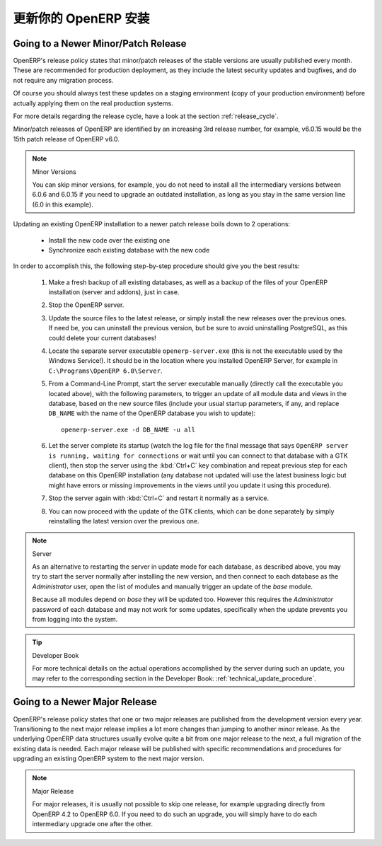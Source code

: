 .. i18n: .. index::
.. i18n:    single: Update; Upgrade; OpenERP (Windows)
..

.. index::
   single: Update; Upgrade; OpenERP (Windows)

.. i18n: .. _updating-windows-link:
.. i18n: 
.. i18n: ===============================================================================
.. i18n: Updating your OpenERP Installation
.. i18n: ===============================================================================
..

.. _updating-windows-link:

===============================================================================
更新你的 OpenERP 安装
===============================================================================

.. i18n: Going to a Newer Minor/Patch Release
.. i18n: ++++++++++++++++++++++++++++++++++++
..

Going to a Newer Minor/Patch Release
++++++++++++++++++++++++++++++++++++

.. i18n: OpenERP's release policy states that minor/patch releases of the stable
.. i18n: versions are usually published every month. These are recommended for
.. i18n: production deployment, as they include the latest security updates and bugfixes,
.. i18n: and do not require any migration process.
..

OpenERP's release policy states that minor/patch releases of the stable
versions are usually published every month. These are recommended for
production deployment, as they include the latest security updates and bugfixes,
and do not require any migration process.

.. i18n: Of course you should always test these updates on a staging environment
.. i18n: (copy of your production environment) before actually applying them on the real
.. i18n: production systems.
..

Of course you should always test these updates on a staging environment
(copy of your production environment) before actually applying them on the real
production systems.

.. i18n: For more details regarding the release cycle, have a look at the section
.. i18n: :ref:`release_cycle`.
..

For more details regarding the release cycle, have a look at the section
:ref:`release_cycle`.

.. i18n: Minor/patch releases of OpenERP are identified by an increasing 3rd release
.. i18n: number, for example, v6.0.15 would be the 15th patch release of OpenERP v6.0.
..

Minor/patch releases of OpenERP are identified by an increasing 3rd release
number, for example, v6.0.15 would be the 15th patch release of OpenERP v6.0.

.. i18n: .. note:: Minor Versions
.. i18n: 
.. i18n:         You can skip minor versions, for example, you do not need to install all the intermediary versions between 6.0.6 and 6.0.15 if you need to upgrade an outdated installation, as long as you stay in the same version line (6.0 in this example).
..

.. note:: Minor Versions

        You can skip minor versions, for example, you do not need to install all the intermediary versions between 6.0.6 and 6.0.15 if you need to upgrade an outdated installation, as long as you stay in the same version line (6.0 in this example).

.. i18n: Updating an existing OpenERP installation to a newer patch release boils down to 2 operations:
..

Updating an existing OpenERP installation to a newer patch release boils down to 2 operations:

.. i18n:     * Install the new code over the existing one
.. i18n:     * Synchronize each existing database with the new code
..

    * Install the new code over the existing one
    * Synchronize each existing database with the new code

.. i18n: In order to accomplish this, the following step-by-step procedure should give you
.. i18n: the best results:
..

In order to accomplish this, the following step-by-step procedure should give you
the best results:

.. i18n:     #. Make a fresh backup of all existing databases, as well as a backup of the files
.. i18n:        of your OpenERP installation (server and addons), just in case.
.. i18n:     #. Stop the OpenERP server.
.. i18n:     #. Update the source files to the latest release, or simply install the new releases
.. i18n:        over the previous ones. If need be, you can uninstall the previous version, but
.. i18n:        be sure to avoid uninstalling PostgreSQL, as this could delete
.. i18n:        your current databases!
.. i18n:     #. Locate the separate server executable ``openerp-server.exe`` (this is not the
.. i18n:        executable used by the Windows Service!). It should be in the location where
.. i18n:        you installed OpenERP Server, for example in ``C:\Programs\OpenERP 6.0\Server``.
.. i18n:     #. From a Command-Line Prompt, start the server executable manually (directly call
.. i18n:        the executable you located above), with the following parameters, to trigger an
.. i18n:        update of all module data and views in the database, based on the new source files
.. i18n:        (include your usual startup parameters, if any, and replace ``DB_NAME`` with the name
.. i18n:        of the OpenERP database you wish to update)::
.. i18n: 
.. i18n:          openerp-server.exe -d DB_NAME -u all
.. i18n: 
.. i18n:     #. Let the server complete its startup (watch the log file for the final message that
.. i18n:        says ``OpenERP server is running, waiting for connections`` or wait until you can
.. i18n:        connect to that database with a GTK client), then stop the server using the :kbd:`Ctrl+C`
.. i18n:        key combination and repeat previous step for each database on this OpenERP installation
.. i18n:        (any database not updated will use the latest business logic but might have errors
.. i18n:        or missing improvements in the views until you update it using this procedure).
.. i18n:     #. Stop the server again with :kbd:`Ctrl+C` and restart it normally as a service.
.. i18n:     #. You can now proceed with the update of the GTK clients, which can be done
.. i18n:        separately by simply reinstalling the latest version over the previous one.
..

    #. Make a fresh backup of all existing databases, as well as a backup of the files
       of your OpenERP installation (server and addons), just in case.
    #. Stop the OpenERP server.
    #. Update the source files to the latest release, or simply install the new releases
       over the previous ones. If need be, you can uninstall the previous version, but
       be sure to avoid uninstalling PostgreSQL, as this could delete
       your current databases!
    #. Locate the separate server executable ``openerp-server.exe`` (this is not the
       executable used by the Windows Service!). It should be in the location where
       you installed OpenERP Server, for example in ``C:\Programs\OpenERP 6.0\Server``.
    #. From a Command-Line Prompt, start the server executable manually (directly call
       the executable you located above), with the following parameters, to trigger an
       update of all module data and views in the database, based on the new source files
       (include your usual startup parameters, if any, and replace ``DB_NAME`` with the name
       of the OpenERP database you wish to update)::

         openerp-server.exe -d DB_NAME -u all

    #. Let the server complete its startup (watch the log file for the final message that
       says ``OpenERP server is running, waiting for connections`` or wait until you can
       connect to that database with a GTK client), then stop the server using the :kbd:`Ctrl+C`
       key combination and repeat previous step for each database on this OpenERP installation
       (any database not updated will use the latest business logic but might have errors
       or missing improvements in the views until you update it using this procedure).
    #. Stop the server again with :kbd:`Ctrl+C` and restart it normally as a service.
    #. You can now proceed with the update of the GTK clients, which can be done
       separately by simply reinstalling the latest version over the previous one.

.. i18n: .. note:: Server 
.. i18n: 
.. i18n:         As an alternative to restarting the server in update mode for each database, as described above, you may try to start the server normally after installing the new version, and then connect to each database as the *Administrator* user, open the list of modules and manually trigger an update of the *base* module.
.. i18n:         
.. i18n:         Because all modules depend on *base* they will be updated too. However this requires the *Administrator* password of each database and may not work for some updates, specifically when the update prevents you from logging into the system.
..

.. note:: Server 

        As an alternative to restarting the server in update mode for each database, as described above, you may try to start the server normally after installing the new version, and then connect to each database as the *Administrator* user, open the list of modules and manually trigger an update of the *base* module.
        
        Because all modules depend on *base* they will be updated too. However this requires the *Administrator* password of each database and may not work for some updates, specifically when the update prevents you from logging into the system.

.. i18n: .. tip:: Developer Book 
.. i18n: 
.. i18n:         For more technical details on the actual operations accomplished by the server during such an update, you may refer to the corresponding section in the Developer Book: :ref:`technical_update_procedure`.
..

.. tip:: Developer Book 

        For more technical details on the actual operations accomplished by the server during such an update, you may refer to the corresponding section in the Developer Book: :ref:`technical_update_procedure`.

.. i18n: Going to a Newer Major Release
.. i18n: ++++++++++++++++++++++++++++++
..

Going to a Newer Major Release
++++++++++++++++++++++++++++++

.. i18n: OpenERP's release policy states that one or two major releases are published from the
.. i18n: development version every year. Transitioning to the next major release implies a lot
.. i18n: more changes than jumping to another minor release.
.. i18n: As the underlying OpenERP data structures usually evolve quite a bit from one major release
.. i18n: to the next, a full migration of the existing data is needed.
.. i18n: Each major release will be published with specific recommendations and procedures for
.. i18n: upgrading an existing OpenERP system to the next major version.
..

OpenERP's release policy states that one or two major releases are published from the
development version every year. Transitioning to the next major release implies a lot
more changes than jumping to another minor release.
As the underlying OpenERP data structures usually evolve quite a bit from one major release
to the next, a full migration of the existing data is needed.
Each major release will be published with specific recommendations and procedures for
upgrading an existing OpenERP system to the next major version.

.. i18n: .. note:: Major Release
.. i18n: 
.. i18n:         For major releases, it is usually not possible to skip one release, for example upgrading directly from OpenERP 4.2 to OpenERP 6.0. If you need to do such an upgrade, you will simply have to do each intermediary upgrade one after the other.
..

.. note:: Major Release

        For major releases, it is usually not possible to skip one release, for example upgrading directly from OpenERP 4.2 to OpenERP 6.0. If you need to do such an upgrade, you will simply have to do each intermediary upgrade one after the other.
